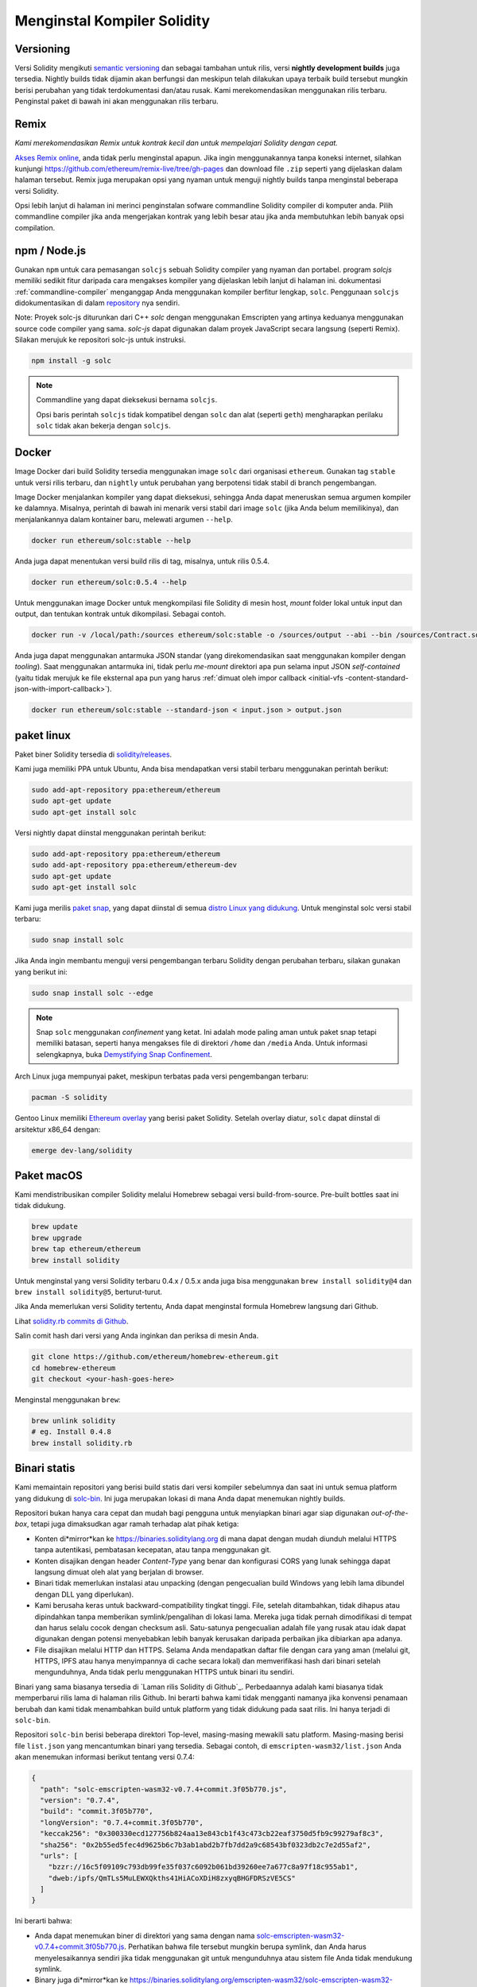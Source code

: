 .. index:: ! installing

.. _installing-solidity:

################################
Menginstal Kompiler Solidity
################################

Versioning
==========

Versi Solidity mengikuti `semantic versioning <https://semver.org>`_ dan sebagai tambahan
untuk rilis, versi **nightly development builds** juga tersedia. Nightly builds tidak
dijamin akan berfungsi dan meskipun telah dilakukan upaya terbaik build tersebut mungkin berisi perubahan
yang tidak terdokumentasi dan/atau rusak. Kami merekomendasikan menggunakan rilis terbaru. Penginstal paket di bawah ini
akan menggunakan rilis terbaru.

Remix
=====

*Kami merekomendasikan Remix untuk kontrak kecil dan untuk mempelajari Solidity dengan cepat.*

`Akses Remix online <https://remix.ethereum.org/>`_, anda tidak perlu menginstal apapun.
Jika ingin menggunakannya tanpa koneksi internet, silahkan kunjungi
https://github.com/ethereum/remix-live/tree/gh-pages dan download file ``.zip`` seperti
yang dijelaskan dalam halaman tersebut. Remix juga merupakan opsi yang nyaman untuk menguji nightly builds
tanpa menginstal beberapa versi Solidity.

Opsi lebih lanjut di halaman ini merinci penginstalan sofware commandline Solidity compiler
di komputer anda. Pilih commandline compiler jika anda mengerjakan kontrak yang lebih besar
atau jika anda membutuhkan lebih banyak opsi compilation.

.. _solcjs:

npm / Node.js
=============

Gunakan ``npm`` untuk cara pemasangan ``solcjs`` sebuah Solidity compiler yang nyaman dan portabel.
program `solcjs` memiliki sedikit fitur daripada cara mengakses kompiler yang dijelaskan
lebih lanjut di halaman ini. dokumentasi
:ref:`commandline-compiler` menganggap Anda menggunakan
kompiler berfitur lengkap, ``solc``. Penggunaan ``solcjs`` didokumentasikan di dalam
`repository <https://github.com/ethereum/solc-js>`_ nya sendiri.

Note: Proyek solc-js diturunkan dari C++
`solc` dengan menggunakan Emscripten yang artinya keduanya menggunakan source code compiler yang sama.
`solc-js` dapat digunakan dalam proyek JavaScript secara langsung (seperti Remix).
Silakan merujuk ke repositori solc-js untuk instruksi.

.. code-block:: bash

    npm install -g solc

.. note::

    Commandline yang dapat dieksekusi bernama ``solcjs``.

    Opsi baris perintah ``solcjs`` tidak kompatibel dengan ``solc`` dan alat (seperti ``geth``)
    mengharapkan perilaku ``solc`` tidak akan bekerja dengan ``solcjs``.

Docker
======

Image Docker dari build Solidity tersedia menggunakan image ``solc`` dari organisasi ``ethereum``.
Gunakan tag ``stable`` untuk versi rilis terbaru, dan ``nightly`` untuk perubahan yang berpotensi tidak stabil di branch pengembangan.

Image Docker menjalankan kompiler yang dapat dieksekusi, sehingga Anda dapat meneruskan semua argumen kompiler ke dalamnya.
Misalnya, perintah di bawah ini menarik versi stabil dari image ``solc`` (jika Anda belum memilikinya),
dan menjalankannya dalam kontainer baru, melewati argumen ``--help``.

.. code-block:: bash

    docker run ethereum/solc:stable --help

Anda juga dapat menentukan versi build rilis di tag, misalnya, untuk rilis 0.5.4.

.. code-block:: bash

    docker run ethereum/solc:0.5.4 --help

Untuk menggunakan image Docker untuk mengkompilasi file Solidity di mesin host, *mount* folder lokal untuk input dan output,
dan tentukan kontrak untuk dikompilasi. Sebagai contoh.

.. code-block:: bash

    docker run -v /local/path:/sources ethereum/solc:stable -o /sources/output --abi --bin /sources/Contract.sol

Anda juga dapat menggunakan antarmuka JSON standar (yang direkomendasikan saat menggunakan kompiler dengan *tooling*).
Saat menggunakan antarmuka ini, tidak perlu *me-mount* direktori apa pun selama input JSON
*self-contained* (yaitu tidak merujuk ke file eksternal apa pun yang harus
:ref:`dimuat oleh impor callback <initial-vfs -content-standard-json-with-import-callback>`).

.. code-block:: bash

    docker run ethereum/solc:stable --standard-json < input.json > output.json

paket linux
==============

Paket biner Solidity tersedia di
`solidity/releases <https://github.com/ethereum/solidity/releases>`_.

Kami juga memiliki PPA untuk Ubuntu, Anda bisa mendapatkan
versi stabil terbaru menggunakan perintah berikut:

.. code-block:: bash

    sudo add-apt-repository ppa:ethereum/ethereum
    sudo apt-get update
    sudo apt-get install solc

Versi nightly dapat diinstal menggunakan perintah berikut:

.. code-block:: bash

    sudo add-apt-repository ppa:ethereum/ethereum
    sudo add-apt-repository ppa:ethereum/ethereum-dev
    sudo apt-get update
    sudo apt-get install solc

Kami juga merilis `paket snap <https://snapcraft.io/>`_,
yang dapat diinstal di semua `distro Linux yang didukung
<https://snapcraft.io/docs/core/install>`_. Untuk menginstal solc versi stabil terbaru:

.. code-block:: bash

    sudo snap install solc

Jika Anda ingin membantu menguji versi pengembangan terbaru Solidity
dengan perubahan terbaru, silakan gunakan yang berikut ini:

.. code-block:: bash

    sudo snap install solc --edge

.. note::

    Snap ``solc`` menggunakan *confinement* yang ketat. Ini adalah mode paling aman untuk paket snap
    tetapi memiliki batasan, seperti hanya mengakses file di direktori ``/home`` dan ``/media`` Anda.
    Untuk informasi selengkapnya, buka `Demystifying Snap Confinement <https://snapcraft.io/blog/demystifying-snap-confinement>`_.

Arch Linux juga mempunyai paket, meskipun terbatas pada versi pengembangan terbaru:

.. code-block:: bash

    pacman -S solidity

Gentoo Linux memiliki `Ethereum overlay <https://overlays.gentoo.org/#ethereum>`_ yang berisi paket Solidity.
Setelah overlay diatur, ``solc`` dapat diinstal di arsitektur x86_64 dengan:

.. code-block:: bash

    emerge dev-lang/solidity

Paket macOS
==============

Kami mendistribusikan compiler Solidity melalui Homebrew
sebagai versi build-from-source. Pre-built bottles saat
ini tidak didukung.

.. code-block:: bash

    brew update
    brew upgrade
    brew tap ethereum/ethereum
    brew install solidity

Untuk menginstal yang versi Solidity terbaru 0.4.x / 0.5.x anda juga bisa menggunakan ``brew install solidity@4``
dan ``brew install solidity@5``, berturut-turut.

Jika Anda memerlukan versi Solidity tertentu, Anda dapat menginstal
formula Homebrew langsung dari Github.

Lihat
`solidity.rb commits di Github <https://github.com/ethereum/homebrew-ethereum/commits/master/solidity.rb>`_.

Salin comit hash dari versi yang Anda inginkan dan periksa di mesin Anda.

.. code-block:: bash

    git clone https://github.com/ethereum/homebrew-ethereum.git
    cd homebrew-ethereum
    git checkout <your-hash-goes-here>

Menginstal menggunakan ``brew``:

.. code-block:: bash

    brew unlink solidity
    # eg. Install 0.4.8
    brew install solidity.rb

Binari statis
=============

Kami memaintain repositori yang berisi build statis dari versi kompiler sebelumnya dan saat ini untuk semua
platform yang didukung di `solc-bin`_. Ini juga merupakan lokasi di mana Anda dapat menemukan nightly builds.

Repositori bukan hanya cara cepat dan mudah bagi pengguna  untuk menyiapkan binari agar siap digunakan
*out-of-the-box*, tetapi juga dimaksudkan agar ramah terhadap alat pihak ketiga:

- Konten di*mirror*kan ke https://binaries.soliditylang.org di mana dapat dengan mudah diunduh
  melalui HTTPS tanpa autentikasi, pembatasan kecepatan, atau tanpa menggunakan git.
- Konten disajikan dengan header `Content-Type` yang benar dan konfigurasi CORS yang lunak sehingga
  dapat langsung dimuat oleh alat yang berjalan di browser.
- Binari tidak memerlukan instalasi atau unpacking (dengan pengecualian build Windows yang lebih lama
  dibundel dengan DLL yang diperlukan).
- Kami berusaha keras untuk backward-compatibility tingkat tinggi. File, setelah ditambahkan, tidak dihapus atau dipindahkan
  tanpa memberikan symlink/pengalihan di lokasi lama. Mereka juga tidak pernah dimodifikasi
  di tempat dan harus selalu cocok dengan checksum asli. Satu-satunya pengecualian adalah file yang rusak atau
  idak dapat digunakan dengan potensi menyebabkan lebih banyak kerusakan daripada perbaikan jika dibiarkan apa adanya.
- File disajikan melalui HTTP dan HTTPS. Selama Anda mendapatkan daftar file dengan cara yang aman
  (melalui git, HTTPS, IPFS atau hanya menyimpannya di cache secara lokal) dan memverifikasi hash dari binari
  setelah mengunduhnya, Anda tidak perlu menggunakan HTTPS untuk binari itu sendiri.

Binari yang sama biasanya tersedia di `Laman rilis Solidity di Github`_.
Perbedaannya adalah kami biasanya tidak memperbarui rilis lama di halaman rilis Github.
Ini berarti bahwa kami tidak mengganti namanya jika konvensi penamaan berubah dan kami tidak menambahkan
build untuk platform yang tidak didukung pada saat rilis. Ini hanya terjadi di ``solc-bin``.

Repositori ``solc-bin`` berisi beberapa direktori Top-level, masing-masing mewakili satu platform.
Masing-masing berisi file ``list.json`` yang mencantumkan binari yang tersedia. Sebagai contoh, di
``emscripten-wasm32/list.json`` Anda akan menemukan informasi berikut tentang versi 0.7.4:

.. code-block:: json

    {
      "path": "solc-emscripten-wasm32-v0.7.4+commit.3f05b770.js",
      "version": "0.7.4",
      "build": "commit.3f05b770",
      "longVersion": "0.7.4+commit.3f05b770",
      "keccak256": "0x300330ecd127756b824aa13e843cb1f43c473cb22eaf3750d5fb9c99279af8c3",
      "sha256": "0x2b55ed5fec4d9625b6c7b3ab1abd2b7fb7dd2a9c68543bf0323db2c7e2d55af2",
      "urls": [
        "bzzr://16c5f09109c793db99fe35f037c6092b061bd39260ee7a677c8a97f18c955ab1",
        "dweb:/ipfs/QmTLs5MuLEWXQkths41HiACoXDiH8zxyqBHGFDRSzVE5CS"
      ]
    }

Ini berarti bahwa:

- Anda dapat menemukan biner di direktori yang sama dengan nama
  `solc-emscripten-wasm32-v0.7.4+commit.3f05b770.js <https://github.com/ethereum/solc-bin/blob/gh-pages/emscripten-wasm32/solc-emscripten-wasm32-v0.7.4+commit.3f05b770.js>`_.
  Perhatikan bahwa file tersebut mungkin berupa symlink, dan Anda harus menyelesaikannya sendiri jika tidak menggunakan
  git untuk mengunduhnya atau sistem file Anda tidak mendukung symlink.
- Binary juga di*mirror*kan ke https://binaries.soliditylang.org/emscripten-wasm32/solc-emscripten-wasm32-v0.7.4+commit.3f05b770.js.
  Dalam hal ini git tidak diperlukan dan symlink diselesaikan secara transparan, baik dengan menyajikan salinan
  file atau mengembalikan pengalihan HTTP.
- File juga tersedia di IPFS di `QmTLs5MuLEWXQkths41HiACoXDiH8zxyqBHGFDRSzVE5CS`_.
- File mungkin di masa depan juga tersedia di Swarm di `16c5f09109c793db99fe35f037c6092b061bd39260ee7a677c8a97f18c955ab1`_.
- Anda dapat memverifikasi integritas biner dengan membandingkan hash keccak256 dengan
  ``0x300330ecd127756b824aa13e843cb1f43c473cb22eaf3750d5fb9c99279af8c3``.  Hash dapat dihitung
  pada baris perintah menggunakan utilitas ``keccak256sum`` yang disediakan oleh fungsi `sha3sum`_ atau fungsi `keccak256()
  dari ethereumjs-util`_ dalam JavaScript.
- Anda juga dapat memverifikasi integritas biner dengan membandingkan hash sha256 dengan
  ``0x2b55ed5fec4d9625b6c7b3ab1abd2b7fb7dd2a9c68543bf0323db2c7e2d55af2``.

.. warning::

   Karena persyaratan *backwards compatibility* yang kuat, repositori berisi beberapa elemen warisan
   tetapi Anda harus menghindari menggunakannya saat menulis alat baru:

   - Gunakan ``emscripten-wasm32/`` (dengan fallback ke ``emscripten-asmjs/``) daripada ``bin/`` jika
     anda ingin performa yang terbaik. Sampai versi 0.6.1 kami hanya menyediakan binari asm.js.
     Dimulai dengan 0.6.2 kami beralih ke `WebAssembly builds`_ dengan performa yang lebih baik. Kami telah
     membangun kembali versi lama untuk wasm tetapi file asm.js original tetap berada di ``bin/``.
     Yang baru harus ditempatkan di direktori terpisah untuk menghindari bentrokan nama.
   - Gunakan ``emscripten-asmjs/`` dan ``emscripten-wasm32/`` daripada direktori ``bin/`` dan ``wasm/``
     jika Anda ingin memastikan apakah Anda mengunduh biner wasm atau asm.js.
   - Gunakan ``list.json`` daripada ``list.js`` dan ``list.txt``. Format daftar JSON berisi semua
     informasi dari yang lama dan banyak lagi.
   - Gunakan https://binaries.soliditylang.org daripada https://solc-bin.ethereum.org. Untuk mempermudah,
     kami memindahkan hampir semua yang terkait dengan compiler dibawah domain ``soliditylang.org``
     yang baru dan ini berlakujuga untuk ``solc-bin``. Sementara domain baru direkomendasikan, yang lama
     masih didukung penuh dan dijamin mengarah ke lokasi yang sama.

.. warning::

    Binari juga tersedia di https://ethereum.github.io/solc-bin/ tetapi halaman ini
    berhenti diperbarui setelah rilis versi 0.7.2, dan tidak akan menerima rilis baru
    atau nightly build untuk platform apa pun juga tidak melayani struktur direktori baru, termasuk
    build non-emscripten.

    Jika Anda menggunakannya, silakan beralih ke https://binary.soliditylang.org, yang merupakan pengganti drop-in.
    Ini memungkinkan kami untuk membuat perubahan pada hosting yang mendasarinya secara transparan dan meminimalkan gangguan.
    Tidak seperti domain ``ethereum.github.io``, yang tidak kami kendalikan, ``binary.soliditylang.org`` dijamin berfungsi dan
    mempertahankan struktur URL yang sama dalam jangka panjang.

.. _IPFS: https://ipfs.io
.. _Swarm: https://swarm-gateways.net/bzz:/swarm.eth
.. _solc-bin: https://github.com/ethereum/solc-bin/
.. _Solidity release page on github: https://github.com/ethereum/solidity/releases
.. _sha3sum: https://github.com/maandree/sha3sum
.. _keccak256() function from ethereumjs-util: https://github.com/ethereumjs/ethereumjs-util/blob/master/docs/modules/_hash_.md#const-keccak256
.. _WebAssembly builds: https://emscripten.org/docs/compiling/WebAssembly.html
.. _QmTLs5MuLEWXQkths41HiACoXDiH8zxyqBHGFDRSzVE5CS: https://gateway.ipfs.io/ipfs/QmTLs5MuLEWXQkths41HiACoXDiH8zxyqBHGFDRSzVE5CS
.. _16c5f09109c793db99fe35f037c6092b061bd39260ee7a677c8a97f18c955ab1: https://swarm-gateways.net/bzz:/16c5f09109c793db99fe35f037c6092b061bd39260ee7a677c8a97f18c955ab1/

.. _building-from-source:

Membangun dari Sumber (Building from source)
============================================

Prasyarat - Semua Sistem Operasi
-------------------------------------

Berikut ini adalah dependensi untuk semua build Solidity:

+-----------------------------------+-------------------------------------------------------+
| Software                          | Notes                                                 |
+===================================+=======================================================+
| `CMake`_ (version 3.13+)          | Cross-platform build file generator.                  |
+-----------------------------------+-------------------------------------------------------+
| `Boost`_ (version 1.77+ on        | C++ libraries.                                        |
| Windows, 1.65+ otherwise)         |                                                       |
+-----------------------------------+-------------------------------------------------------+
| `Git`_                            | Command-line tool for retrieving source code.         |
+-----------------------------------+-------------------------------------------------------+
| `z3`_ (version 4.8+, Optional)    | For use with SMT checker.                             |
+-----------------------------------+-------------------------------------------------------+
| `cvc4`_ (Optional)                | For use with SMT checker.                             |
+-----------------------------------+-------------------------------------------------------+

.. _cvc4: https://cvc4.cs.stanford.edu/web/
.. _Git: https://git-scm.com/download
.. _Boost: https://www.boost.org
.. _CMake: https://cmake.org/download/
.. _z3: https://github.com/Z3Prover/z3

.. note::
    Versi solidity sebelum 0.5.10 dapat gagal menautkan dengan benar ke versi Boost 1.70+.
    Solusi yang mungkin adalah mengganti nama sementara ``<Boost install path>/lib/cmake/Boost-1.70.0``
    sebelum menjalankan perintah cmake untuk mengkonfigurasi solidity.

    Mulai dari 0.5.10 penautan terhadap Boost 1.70+ seharusnya bekerja tanpa intervensi manual.

.. note::
    Konfigurasi build default memerlukan versi Z3 tertentu (yang terbaru pada saat
    kode terakhir diperbarui). Perubahan yang diperkenalkan antara rilis Z3 sering menghasilkan sedikit perbedaan
    dengan hasil yang diperoleh (tetapi masih valid). Tes SMT kami tidak memperhitungkan perbedaan ini dan
    kemungkinan akan gagal dengan versi yang berbeda dari yang mereka tulis. Ini bukan berarti
    bahwa build yang menggunakan versiberbeda itu salah. Jika Anda melewati opsi ``-DSTRICT_Z3_VERSION=OFF``
    untuk CMake, Anda dapat membangun dengan versi apa pun yang memenuhi persyaratan yang diberikan dalam tabel di atas.
    Namun, jika Anda melakukan ini, harap ingat untuk meneruskan opsi ``--no-smt`` ke ``scripts/tests.sh``
    untuk melewati tes SMT.

Versi Compiler Minimum
^^^^^^^^^^^^^^^^^^^^^^^^^

Kompiler C++ berikut dan versi minimumnya dapat mem*build* basis kode Solidity:

- `GCC <https://gcc.gnu.org>`_, version 8+
- `Clang <https://clang.llvm.org/>`_, version 7+
- `MSVC <https://visualstudio.microsoft.com/vs/>`_, version 2019+

Prasyarat - macOS
---------------------

Untuk macOS, pastikan bahwa anda telah menginstal `Xcode <https://developer.apple.com/xcode/download/>`_
versi terbaru.
Yang berisi `Clang C++ compiler <https://en.wikipedia.org/wiki/Clang>`_,
`Xcode IDE <https://en.wikipedia.org/wiki/Xcode>`_ dan alat pengembangan Apple lainnya
yang dibuthkan untuk membangun aplikasi C++ di OS X.
Jika Anda menginstal Xcode untuk pertama kalinya, atau baru saja menginstal versi baru,
Anda harus menyetujui lisensi sebelum Anda dapat melakukan builds command-line :

.. code-block:: bash

    sudo xcodebuild -license accept

Build Skrip OS X kami menggunakan `Homebrew <https://brew.sh>`_
manajer paket untuk menginstal dependensi eksternal.
Berikut cara `mencopot pemasangan Homebrew
<https://docs.brew.sh/FAQ#how-do-i-uninstall-homebrew>`_,
jika Anda ingin memulai lagi dari awal.

Prasyarat - Windows
-----------------------

Anda perlu menginstal dependensi berikut untuk membangun Solidity di Windows:

+-----------------------------------+-------------------------------------------------------+
| Software                          | Notes                                                 |
+===================================+=======================================================+
| `Visual Studio 2019 Build Tools`_ | C++ compiler                                          |
+-----------------------------------+-------------------------------------------------------+
| `Visual Studio 2019`_  (Optional) | C++ compiler and dev environment.                     |
+-----------------------------------+-------------------------------------------------------+
| `Boost`_ (version 1.77+)          | C++ libraries.                                        |
+-----------------------------------+-------------------------------------------------------+

Jika Anda sudah memiliki satu IDE dan hanya membutuhkan compiler dan library,
anda dapat menginstal Visual Studio 2019 Build Tools.

Visual Studio 2019 menyediakan IDE,compiler dan library yang diperlukan.
Jadi jika Anda belum punya IDE dan lebih suka mengembangkan Solidity, Visual Studio 2019
mungkin menjadi pilihan bagi Anda untuk mendapatkan semuanya dengan mudah.

Berikut adalah daftar komponen yang harus diinstal
di Visual Studio 2019 Build Tools atau Visual Studio 2019:

* Visual Studio C++ core features
* VC++ 2019 v141 toolset (x86,x64)
* Windows Universal CRT SDK
* Windows 8.1 SDK
* C++/CLI support

.. _Visual Studio 2019: https://www.visualstudio.com/vs/
.. _Visual Studio 2019 Build Tools: https://www.visualstudio.com/downloads/#build-tools-for-visual-studio-2019

Kami memiliki skrip pembantu yang dapat Anda gunakan untuk menginstal semua dependensi eksternal yang diperlukan:

.. code-block:: bat

    scripts\install_deps.ps1

INi akan mengisntal ``boost`` dan ``cmake`` ke dalam subdirectory ``deps``.

Mengkloning Repositori
-----------------------

Untuk mengkloning kode sumber, jalankan perintah berikut:

.. code-block:: bash

    git clone --recursive https://github.com/ethereum/solidity.git
    cd solidity

Jika Anda ingin membantu mengembangkan Solidity,
anda harus mem*fork* Solidity dan tambahkan fork pribadi Anda sebagai remote kedua:

.. code-block:: bash

    git remote add personal git@github.com:[username]/solidity.git

.. note::
    Metode ini akan menghasilkan build prarilis yang mengarah ke mis. sebuah flag
    diatur dalam setiap bytecode yang dihasilkan oleh kompiler tersebut.
    Jika Anda ingin membangun kembali kompiler Solidity yang dirilis, maka
    silakan gunakan tarball dari sumber di halaman rilis github:

    https://github.com/ethereum/solidity/releases/download/v0.X.Y/solidity_0.X.Y.tar.gz

    (bukan "Kode sumber" yang disediakan oleh github).

Command-Line Build
------------------

**Pastikan untuk menginstal External Dependencies (lihat di atas) sebelum melakukan build.**

Proyek solidity menggunakan CMake untuk mengonfigurasi build.
Anda mungkin ingin menginstal `ccache`_ untuk mempercepat build berulang.
CMake akan mengambilnya secara otomatis.
Membangun Solidity sangat mirip di Linux, macOS, dan Unix lainnya:

.. _ccache: https://ccache.dev/

.. code-block:: bash

    mkdir build
    cd build
    cmake .. && make

atau bahkan lebih mudah di Linux dan macOS, Anda dapat menjalankan:

.. code-block:: bash

    #note: this will install binaries solc and soltest at usr/local/bin
    ./scripts/build.sh

.. warning::

    Build BSD seharusnya berfungsi, tetapi belum diuji oleh tim Solidity.

Dan untuk Windows:

.. code-block:: bash

    mkdir build
    cd build
    cmake -G "Visual Studio 16 2019" ..

Jika Anda ingin menggunakan versi boost yang diinstal oleh ``scripts\install_deps.ps1``, anda juga
harus melewati ``-DBoost_DIR="deps\boost\lib\cmake\Boost-*"`` dan ``-DCMAKE_MSVC_RUNTIME_LIBRARY=MultiThreaded``
sebagai argumen untuk memanggil ``cmake``.

Ini akan menghasilkan pembuatan **solidity.sln** di direktori build tersebut.
Mengklik dua kali pada file itu akan menghasilkan Visual Studio yang terbuka.  Kami menyarankan untuk membuat
konfigurasi **Release**, tetapi yang lainnya tetap berfungsi.

Atau, Anda dapat mem*build* untuk Windows di command-line, dengan:

.. code-block:: bash

    cmake --build . --config Release

CMake Options
=============

Jika Anda tertarik dengan opsi CMake apa yang tersedia, jalankan ``cmake .. -LH``.

.. _smt_solvers_build:

SMT Solvers
-----------
Solidity dapat dibangun bertentangan dengan SMT solver dan akan melakukannya secara default
jika ditemukan dalam sistem. Setiap solver dapat dinonaktifkan dengan opsi `cmake`.

*Note: Dalam beberapa kasus, ini juga bisa menjadi solusi potensial untuk kegagalan build.*


Di dalam folder build Anda dapat menonaktifkannya, karena diaktifkan secara default:

.. code-block:: bash

    # disables only Z3 SMT Solver.
    cmake .. -DUSE_Z3=OFF

    # disables only CVC4 SMT Solver.
    cmake .. -DUSE_CVC4=OFF

    # disables both Z3 and CVC4
    cmake .. -DUSE_CVC4=OFF -DUSE_Z3=OFF

String Versi secara Detail
============================

String versi Solidity berisi empat bagian:

- nomor versi
- tag pra-rilis, biasanya disetel ke ``develop.YYYY.MM.DD`` atau ``nightly.YYYY.MM.DD``
- komit dalam format ``commit.GITHASH``
- platform, yang memiliki jumlah item yang berubah-ubah, berisi detail tentang platform dan kompiler

Jika ada modifikasi lokal, komit akan di-postfixed dengan ``.mod``.

Bagian-bagian ini digabungkan seperti yang dipersyaratkan oleh Semver, di mana tag pra-rilis Solidity sama dengan pra-rilis Semver
dan komit Solidity dan platform yang digabungkan membentuk metadata build Semver.

Contoh rilis: ``0.4.8+commit.60cc1668.Emscripten.clang``.

Contoh pre-release: ``0.4.9-nightly.2017.1.17+commit.6ecb4aa3.Emscripten.clang``

Informasi Penting Tentang Pembuatan Versi
=========================================

Setelah rilis dibuat, tingkat versi patch terbentur, karena kami berasumsi bahwa hanya
perubahan tingkat patch yang mengikuti. Saat perubahan digabung, versi harus dibenturkan sesuai
dengan semver dan tingkat keparahan perubahan. Terakhir, rilis selalu dibuat dengan versi nightly build
saat ini, tetapi tanpa specifier ``prerelease``.

Contoh:

0. Rilis 0.4.0 dibuat.
1. Nightly build memiliki versi 0.4.1 mulai sekarang.
2. Perubahan non-breaking diperkenalkan --> tidak ada perubahan versi.
3. Pembaharuan diperkenalkan --> versi terbentur ke 0.5.0.
4. Rilis 0.5.0 dibuat.

Perilaku ini berfungsi baik dengan :ref:`versi pragma <version_pragma>`.
